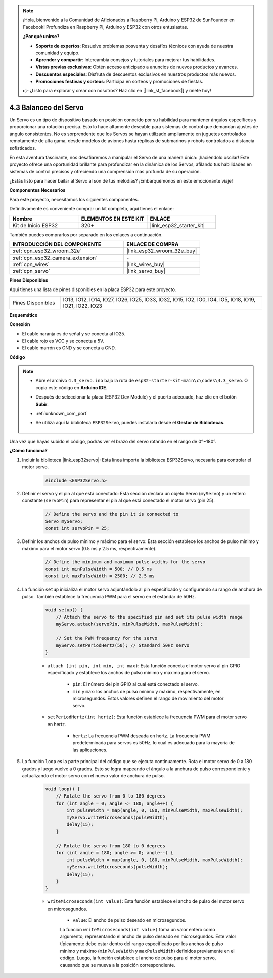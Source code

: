 .. note::

    ¡Hola, bienvenido a la Comunidad de Aficionados a Raspberry Pi, Arduino y ESP32 de SunFounder en Facebook! Profundiza en Raspberry Pi, Arduino y ESP32 con otros entusiastas.

    **¿Por qué unirse?**

    - **Soporte de expertos**: Resuelve problemas posventa y desafíos técnicos con ayuda de nuestra comunidad y equipo.
    - **Aprender y compartir**: Intercambia consejos y tutoriales para mejorar tus habilidades.
    - **Vistas previas exclusivas**: Obtén acceso anticipado a anuncios de nuevos productos y avances.
    - **Descuentos especiales**: Disfruta de descuentos exclusivos en nuestros productos más nuevos.
    - **Promociones festivas y sorteos**: Participa en sorteos y promociones de fiestas.

    👉 ¿Listo para explorar y crear con nosotros? Haz clic en [|link_sf_facebook|] y únete hoy!

.. _ar_servo:

4.3 Balanceo del Servo
==========================
Un Servo es un tipo de dispositivo basado en posición conocido por su habilidad para mantener ángulos específicos y proporcionar una rotación precisa. Esto lo hace altamente deseable para sistemas de control que demandan ajustes de ángulo consistentes. No es sorprendente que los Servos se hayan utilizado ampliamente en juguetes controlados remotamente de alta gama, desde modelos de aviones hasta réplicas de submarinos y robots controlados a distancia sofisticados.

En esta aventura fascinante, nos desafiaremos a manipular el Servo de una manera única: ¡haciéndolo oscilar! Este proyecto ofrece una oportunidad brillante para profundizar en la dinámica de los Servos, afilando tus habilidades en sistemas de control precisos y ofreciendo una comprensión más profunda de su operación.

¿Estás listo para hacer bailar al Servo al son de tus melodías? ¡Embarquémonos en este emocionante viaje!

**Componentes Necesarios**

Para este proyecto, necesitamos los siguientes componentes.

Definitivamente es conveniente comprar un kit completo, aquí tienes el enlace:

.. list-table::
    :widths: 20 20 20
    :header-rows: 1

    *   - Nombre	
        - ELEMENTOS EN ESTE KIT
        - ENLACE
    *   - Kit de Inicio ESP32
        - 320+
        - |link_esp32_starter_kit|

También puedes comprarlos por separado en los enlaces a continuación.

.. list-table::
    :widths: 30 20
    :header-rows: 1

    *   - INTRODUCCIÓN DEL COMPONENTE
        - ENLACE DE COMPRA

    *   - :ref:`cpn_esp32_wroom_32e`
        - |link_esp32_wroom_32e_buy|
    *   - :ref:`cpn_esp32_camera_extension`
        - \-
    *   - :ref:`cpn_wires`
        - |link_wires_buy|
    *   - :ref:`cpn_servo`
        - |link_servo_buy|


**Pines Disponibles**

Aquí tienes una lista de pines disponibles en la placa ESP32 para este proyecto.

.. list-table::
    :widths: 5 20 

    * - Pines Disponibles
      - IO13, IO12, IO14, IO27, IO26, IO25, IO33, IO32, IO15, IO2, IO0, IO4, IO5, IO18, IO19, IO21, IO22, IO23


**Esquemático**

.. image:: ../../img/circuit/circuit_4.3_servo.png

**Conexión**

* El cable naranja es de señal y se conecta al IO25.
* El cable rojo es VCC y se conecta a 5V.
* El cable marrón es GND y se conecta a GND.

.. image:: ../../img/wiring/4.3_swinging_servo_bb.png

**Código**

.. note::

    * Abre el archivo ``4.3_servo.ino`` bajo la ruta de ``esp32-starter-kit-main\c\codes\4.3_servo``. O copia este código en **Arduino IDE**.
    * Después de seleccionar la placa (ESP32 Dev Module) y el puerto adecuado, haz clic en el botón **Subir**.
    * :ref:`unknown_com_port`
    * Se utiliza aquí la biblioteca ``ESP32Servo``, puedes instalarla desde el **Gestor de Bibliotecas**.

        .. image:: img/servo_lib.png

.. raw:: html

    <iframe src=https://create.arduino.cc/editor/sunfounder01/34c7969e-fee3-413c-9fe7-9d38ca6fb906/preview?embed style="height:510px;width:100%;margin:10px 0" frameborder=0></iframe>

Una vez que hayas subido el código, podrás ver el brazo del servo rotando en el rango de 0°~180°.

**¿Cómo funciona?**

#. Incluir la biblioteca |link_esp32servo|: Esta línea importa la biblioteca ESP32Servo, necesaria para controlar el motor servo.

    .. code-block:: arduino

        #include <ESP32Servo.h>

#. Definir el servo y el pin al que está conectado: Esta sección declara un objeto Servo (``myServo``) y un entero constante (``servoPin``) para representar el pin al que está conectado el motor servo (pin 25).

    .. code-block:: arduino

        // Define the servo and the pin it is connected to
        Servo myServo;
        const int servoPin = 25;

#. Definir los anchos de pulso mínimo y máximo para el servo: Esta sección establece los anchos de pulso mínimo y máximo para el motor servo (0.5 ms y 2.5 ms, respectivamente).

    .. code-block:: arduino

        // Define the minimum and maximum pulse widths for the servo
        const int minPulseWidth = 500; // 0.5 ms
        const int maxPulseWidth = 2500; // 2.5 ms

#. La función ``setup`` inicializa el motor servo adjuntándolo al pin especificado y configurando su rango de anchura de pulso. También establece la frecuencia PWM para el servo en el estándar de 50Hz.

    .. code-block:: arduino

        void setup() {
            // Attach the servo to the specified pin and set its pulse width range
            myServo.attach(servoPin, minPulseWidth, maxPulseWidth);

            // Set the PWM frequency for the servo
            myServo.setPeriodHertz(50); // Standard 50Hz servo
        }
    
    * ``attach (int pin, int min, int max)``: Esta función conecta el motor servo al pin GPIO especificado y establece los anchos de pulso mínimo y máximo para el servo.

        * ``pin``: El número del pin GPIO al cual está conectado el servo.
        * ``min`` y ``max``: los anchos de pulso mínimo y máximo, respectivamente, en microsegundos. Estos valores definen el rango de movimiento del motor servo.

    * ``setPeriodHertz(int hertz)``: Esta función establece la frecuencia PWM para el motor servo en hertz.

        * ``hertz``: La frecuencia PWM deseada en hertz. La frecuencia PWM predeterminada para servos es 50Hz, lo cual es adecuado para la mayoría de las aplicaciones.


#. La función ``loop`` es la parte principal del código que se ejecuta continuamente. Rota el motor servo de 0 a 180 grados y luego vuelve a 0 grados. Esto se logra mapeando el ángulo a la anchura de pulso correspondiente y actualizando el motor servo con el nuevo valor de anchura de pulso.

    .. code-block:: arduino

        void loop() {
            // Rotate the servo from 0 to 180 degrees
            for (int angle = 0; angle <= 180; angle++) {
                int pulseWidth = map(angle, 0, 180, minPulseWidth, maxPulseWidth);
                myServo.writeMicroseconds(pulseWidth);
                delay(15);
            }

            // Rotate the servo from 180 to 0 degrees
            for (int angle = 180; angle >= 0; angle--) {
                int pulseWidth = map(angle, 0, 180, minPulseWidth, maxPulseWidth);
                myServo.writeMicroseconds(pulseWidth);
                delay(15);
            }
        }

    * ``writeMicroseconds(int value)``: Esta función establece el ancho de pulso del motor servo en microsegundos.

            * ``value``: El ancho de pulso deseado en microsegundos.

            La función ``writeMicroseconds(int value)`` toma un valor entero como argumento, representando el ancho de pulso deseado en microsegundos. Este valor típicamente debe estar dentro del rango especificado por los anchos de pulso mínimo y máximo (``minPulseWidth`` y ``maxPulseWidth``) definidos previamente en el código. Luego, la función establece el ancho de pulso para el motor servo, causando que se mueva a la posición correspondiente.